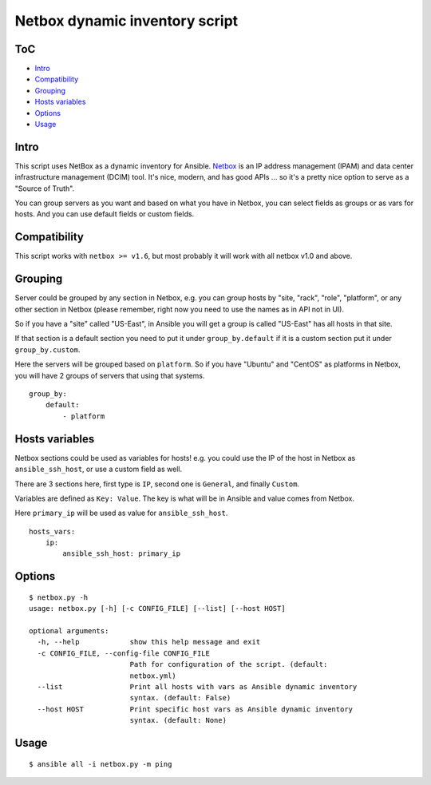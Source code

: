 Netbox dynamic inventory script
===============================

|Build Status| |Codacy Badge| |Code Health| |Coverage Status|

ToC
---

-  `Intro <#intro>`__
-  `Compatibility <#compatibility>`__
-  `Grouping <#grouping>`__
-  `Hosts variables <#hosts-variables>`__
-  `Options <#options>`__
-  `Usage <#usage>`__

Intro
-----

This script uses NetBox as a dynamic inventory for Ansible.
`Netbox <https://github.com/digitalocean/netbox/>`__ is an IP address
management (IPAM) and data center infrastructure management (DCIM) tool.
It's nice, modern, and has good APIs ... so it's a pretty nice option to
serve as a "Source of Truth".

You can group servers as you want and based on what you have in Netbox,
you can select fields as groups or as vars for hosts. And you can use
default fields or custom fields.

Compatibility
-------------

This script works with ``netbox >= v1.6``, but most probably it will
work with all netbox v1.0 and above.

Grouping
--------

Server could be grouped by any section in Netbox, e.g. you can group
hosts by "site, "rack", "role", "platform", or any other section in
Netbox (please remember, right now you need to use the names as in API
not in UI).

So if you have a "site" called "US-East", in Ansible you will get a
group is called "US-East" has all hosts in that site.

If that section is a default section you need to put it under
``group_by.default`` if it is a custom section put it under
``group_by.custom``.

Here the servers will be grouped based on ``platform``. So if you have
"Ubuntu" and "CentOS" as platforms in Netbox, you will have 2 groups of
servers that using that systems.

::

    group_by:
        default:
            - platform

Hosts variables
---------------

Netbox sections could be used as variables for hosts! e.g. you could use
the IP of the host in Netbox as ``ansible_ssh_host``, or use a custom
field as well.

There are 3 sections here, first type is ``IP``, second one is
``General``, and finally ``Custom``.

Variables are defined as ``Key: Value``. The key is what will be in
Ansible and value comes from Netbox.

Here ``primary_ip`` will be used as value for ``ansible_ssh_host``.

::

    hosts_vars:
        ip:
            ansible_ssh_host: primary_ip

Options
-------

::

    $ netbox.py -h
    usage: netbox.py [-h] [-c CONFIG_FILE] [--list] [--host HOST]

    optional arguments:
      -h, --help            show this help message and exit
      -c CONFIG_FILE, --config-file CONFIG_FILE
                            Path for configuration of the script. (default:
                            netbox.yml)
      --list                Print all hosts with vars as Ansible dynamic inventory
                            syntax. (default: False)
      --host HOST           Print specific host vars as Ansible dynamic inventory
                            syntax. (default: None)

Usage
-----

::

    $ ansible all -i netbox.py -m ping

.. |Build Status| image:: https://travis-ci.org/AAbouZaid/netbox-as-ansible-inventory.svg?branch=master
   :target: https://travis-ci.org/AAbouZaid/netbox-as-ansible-inventory
.. |Codacy Badge| image:: https://img.shields.io/codacy/8deda33a029a45a8bc360df4dcbf8660.svg
   :target: https://www.codacy.com/app/AAbouZaid/netbox-as-ansible-inventory
.. |Code Health| image:: https://landscape.io/github/AAbouZaid/netbox-as-ansible-inventory/master/landscape.svg?style=flat
   :target: https://landscape.io/github/AAbouZaid/netbox-as-ansible-inventory/master
.. |Coverage Status| image:: https://coveralls.io/repos/github/AAbouZaid/netbox-as-ansible-inventory/badge.svg?branch=master
   :target: https://coveralls.io/github/AAbouZaid/netbox-as-ansible-inventory?branch=master

